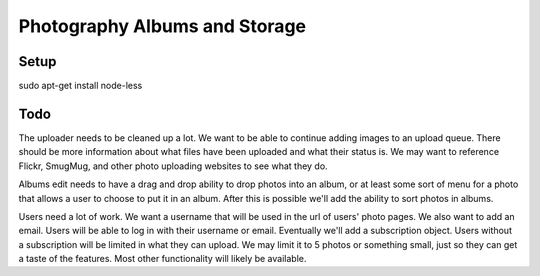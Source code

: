 ==============================
Photography Albums and Storage
==============================

Setup
-----
sudo apt-get install node-less

Todo
----
The uploader needs to be cleaned up a lot. We want to be able to continue adding images to an upload queue. There should be more information about what files have been uploaded and what their status is. We may want to reference Flickr, SmugMug, and other photo uploading websites to see what they do.

Albums edit needs to have a drag and drop ability to drop photos into an album, or at least some sort of menu for a photo that allows a user to choose to put it in an album. After this is possible we'll add the ability to sort photos in albums.

Users need a lot of work. We want a username that will be used in the url of users' photo pages. We also want to add an email. Users will be able to log in with their username or email. Eventually we'll add a subscription object. Users without a subscription will be limited in what they can upload. We may limit it to 5 photos or something small, just so they can get a taste of the features. Most other functionality will likely be available.
